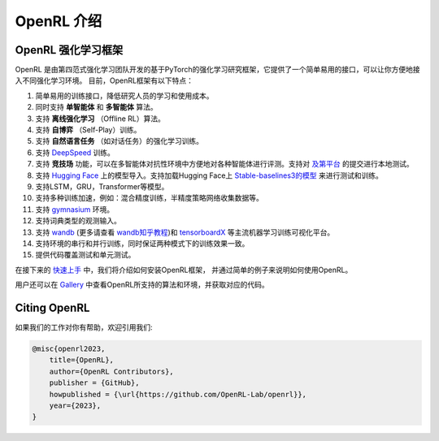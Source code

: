 OpenRL 介绍
===============================

OpenRL 强化学习框架
-------------------------------

OpenRL 是由第四范式强化学习团队开发的基于PyTorch的强化学习研究框架，它提供了一个简单易用的接口，可以让你方便地接入不同强化学习环境。
目前，OpenRL框架有以下特点：

#. 简单易用的训练接口，降低研究人员的学习和使用成本。
#. 同时支持 **单智能体** 和 **多智能体** 算法。
#. 支持 **离线强化学习** （Offline RL）算法。
#. 支持 **自博弈** （Self-Play）训练。
#. 支持 **自然语言任务** （如对话任务）的强化学习训练。
#. 支持 `DeepSpeed <../quick_start/train_nlp.html#deepspeed>`_ 训练。
#. 支持 **竞技场** 功能，可以在多智能体对抗性环境中方便地对各种智能体进行评测。支持对 `及第平台 <http://www.jidiai.cn/>`_ 的提交进行本地测试。
#. 支持 `Hugging Face <https://huggingface.co/models>`_ 上的模型导入。支持加载Hugging Face上 `Stable-baselines3的模型 <https://openrl-docs.readthedocs.io/zh/latest/sb3/index.html>`_ 来进行测试和训练。
#. 支持LSTM，GRU，Transformer等模型。
#. 支持多种训练加速，例如：混合精度训练，半精度策略网络收集数据等。
#. 支持 `gymnasium <https://gymnasium.farama.org/>`_ 环境。
#. 支持词典类型的观测输入。
#. 支持 `wandb <https://wandb.ai/>`_ (更多请查看 `wandb知乎教程 <https://www.zhihu.com/column/c_1494418493903155200>`_)和 `tensorboardX <https://tensorboardx.readthedocs.io/en/latest/index.html>`_ 等主流机器学习训练可视化平台。
#. 支持环境的串行和并行训练，同时保证两种模式下的训练效果一致。
#. 提供代码覆盖测试和单元测试。

在接下来的 `快速上手 <../quick_start/index.html>`_ 中，我们将介绍如何安装OpenRL框架，
并通过简单的例子来说明如何使用OpenRL。

用户还可以在 `Gallery <https://github.com/OpenRL-Lab/openrl/blob/main/Gallery.md>`_ 中查看OpenRL所支持的算法和环境，并获取对应的代码。

Citing OpenRL
------------------------

如果我们的工作对你有帮助，欢迎引用我们:

.. code-block:: bibtex

    @misc{openrl2023,
        title={OpenRL},
        author={OpenRL Contributors},
        publisher = {GitHub},
        howpublished = {\url{https://github.com/OpenRL-Lab/openrl}},
        year={2023},
    }
